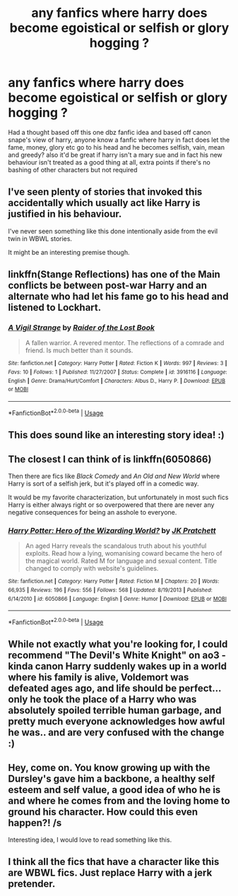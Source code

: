 #+TITLE: any fanfics where harry does become egoistical or selfish or glory hogging ?

* any fanfics where harry does become egoistical or selfish or glory hogging ?
:PROPERTIES:
:Author: hovegeta
:Score: 5
:DateUnix: 1542687457.0
:DateShort: 2018-Nov-20
:END:
Had a thought based off this one dbz fanfic idea and based off canon snape's view of harry, anyone know a fanfic where harry in fact does let the fame, money, glory etc go to his head and he becomes selfish, vain, mean and greedy? also it'd be great if harry isn't a mary sue and in fact his new behaviour isn't treated as a good thing at all, extra points if there's no bashing of other characters but not required


** I've seen plenty of stories that invoked this accidentally which usually act like Harry is justified in his behaviour.

I've never seen something like this done intentionally aside from the evil twin in WBWL stories.

It might be an interesting premise though.
:PROPERTIES:
:Author: Hellothere_1
:Score: 7
:DateUnix: 1542706305.0
:DateShort: 2018-Nov-20
:END:


** linkffn(Stange Reflections) has one of the Main conflicts be between post-war Harry and an alternate who had let his fame go to his head and listened to Lockhart.
:PROPERTIES:
:Author: Jahoan
:Score: 3
:DateUnix: 1542715657.0
:DateShort: 2018-Nov-20
:END:

*** [[https://www.fanfiction.net/s/3916116/1/][*/A Vigil Strange/*]] by [[https://www.fanfiction.net/u/1189820/Raider-of-the-Lost-Book][/Raider of the Lost Book/]]

#+begin_quote
  A fallen warrior. A revered mentor. The reflections of a comrade and friend. Is much better than it sounds.
#+end_quote

^{/Site/:} ^{fanfiction.net} ^{*|*} ^{/Category/:} ^{Harry} ^{Potter} ^{*|*} ^{/Rated/:} ^{Fiction} ^{K} ^{*|*} ^{/Words/:} ^{997} ^{*|*} ^{/Reviews/:} ^{3} ^{*|*} ^{/Favs/:} ^{10} ^{*|*} ^{/Follows/:} ^{1} ^{*|*} ^{/Published/:} ^{11/27/2007} ^{*|*} ^{/Status/:} ^{Complete} ^{*|*} ^{/id/:} ^{3916116} ^{*|*} ^{/Language/:} ^{English} ^{*|*} ^{/Genre/:} ^{Drama/Hurt/Comfort} ^{*|*} ^{/Characters/:} ^{Albus} ^{D.,} ^{Harry} ^{P.} ^{*|*} ^{/Download/:} ^{[[http://www.ff2ebook.com/old/ffn-bot/index.php?id=3916116&source=ff&filetype=epub][EPUB]]} ^{or} ^{[[http://www.ff2ebook.com/old/ffn-bot/index.php?id=3916116&source=ff&filetype=mobi][MOBI]]}

--------------

*FanfictionBot*^{2.0.0-beta} | [[https://github.com/tusing/reddit-ffn-bot/wiki/Usage][Usage]]
:PROPERTIES:
:Author: FanfictionBot
:Score: 0
:DateUnix: 1542715687.0
:DateShort: 2018-Nov-20
:END:


** This does sound like an interesting story idea! :)
:PROPERTIES:
:Score: 2
:DateUnix: 1542693297.0
:DateShort: 2018-Nov-20
:END:


** The closest I can think of is linkffn(6050866)

Then there are fics like /Black Comedy/ and /An Old and New World/ where Harry is sort of a selfish jerk, but it's played off in a comedic way.

It would be my favorite characterization, but unfortunately in most such fics Harry is either always right or so overpowered that there are never any negative consequences for being an asshole to everyone.
:PROPERTIES:
:Author: deirox
:Score: 2
:DateUnix: 1542708065.0
:DateShort: 2018-Nov-20
:END:

*** [[https://www.fanfiction.net/s/6050866/1/][*/Harry Potter: Hero of the Wizarding World?/*]] by [[https://www.fanfiction.net/u/1699985/JK-Pratchett][/JK Pratchett/]]

#+begin_quote
  An aged Harry reveals the scandalous truth about his youthful exploits. Read how a lying, womanising coward became the hero of the magical world. Rated M for language and sexual content. Title changed to comply with website's guidelines.
#+end_quote

^{/Site/:} ^{fanfiction.net} ^{*|*} ^{/Category/:} ^{Harry} ^{Potter} ^{*|*} ^{/Rated/:} ^{Fiction} ^{M} ^{*|*} ^{/Chapters/:} ^{20} ^{*|*} ^{/Words/:} ^{66,935} ^{*|*} ^{/Reviews/:} ^{196} ^{*|*} ^{/Favs/:} ^{556} ^{*|*} ^{/Follows/:} ^{568} ^{*|*} ^{/Updated/:} ^{8/19/2013} ^{*|*} ^{/Published/:} ^{6/14/2010} ^{*|*} ^{/id/:} ^{6050866} ^{*|*} ^{/Language/:} ^{English} ^{*|*} ^{/Genre/:} ^{Humor} ^{*|*} ^{/Download/:} ^{[[http://www.ff2ebook.com/old/ffn-bot/index.php?id=6050866&source=ff&filetype=epub][EPUB]]} ^{or} ^{[[http://www.ff2ebook.com/old/ffn-bot/index.php?id=6050866&source=ff&filetype=mobi][MOBI]]}

--------------

*FanfictionBot*^{2.0.0-beta} | [[https://github.com/tusing/reddit-ffn-bot/wiki/Usage][Usage]]
:PROPERTIES:
:Author: FanfictionBot
:Score: 1
:DateUnix: 1542708076.0
:DateShort: 2018-Nov-20
:END:


** While not exactly what you're looking for, I could recommend "The Devil's White Knight" on ao3 - kinda canon Harry suddenly wakes up in a world where his family is alive, Voldemort was defeated ages ago, and life should be perfect... only he took the place of a Harry who was absolutely spoiled terrible human garbage, and pretty much everyone acknowledges how awful he was.. and are very confused with the change :)
:PROPERTIES:
:Author: Yumehayla
:Score: 2
:DateUnix: 1542740202.0
:DateShort: 2018-Nov-20
:END:


** Hey, come on. You know growing up with the Dursley's gave him a backbone, a healthy self esteem and self value, a good idea of who he is and where he comes from and the loving home to ground his character. How could this even happen?! /s

Interesting idea, I would love to read something like this.
:PROPERTIES:
:Author: sorc
:Score: 1
:DateUnix: 1542737507.0
:DateShort: 2018-Nov-20
:END:


** I think all the fics that have a character like this are WBWL fics. Just replace Harry with a jerk pretender.
:PROPERTIES:
:Author: gdmcdona
:Score: 1
:DateUnix: 1542835441.0
:DateShort: 2018-Nov-22
:END:
